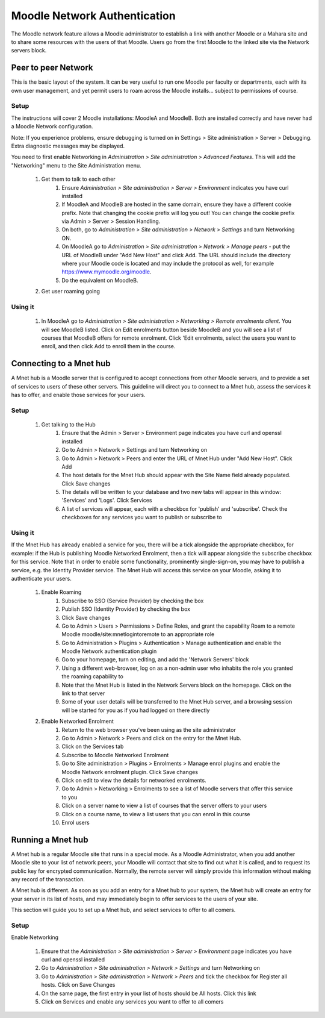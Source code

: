 .. _mnet:

Moodle Network Authentication
==============================
The Moodle network feature allows a Moodle administrator to establish a link with another Moodle or a Mahara site and to share some resources with the users of that Moodle. Users go from the first Moodle to the linked site via the Network servers block. 

.. image:: _images/networkserver_block.png

Peer to peer Network
----------------------
This is the basic layout of the system. It can be very useful to run one Moodle per faculty or departments, each with its own user management, and yet permit users to roam across the Moodle installs... subject to permissions of course.

Setup
^^^^^^
The instructions will cover 2 Moodle installations: MoodleA and MoodleB. Both are installed correctly and have never had a Moodle Network configuration.

Note: If you experience problems, ensure debugging is turned on in Settings > Site administration > Server > Debugging. Extra diagnostic messages may be displayed.

You need to first enable Networking in *Administration > Site administration > Advanced Features*. This will add the "Networking" menu to the Site Administration menu. 

  1. Get them to talk to each other
        1. Ensure *Administration > Site administration > Server > Environment* indicates you have curl installed
        2. If MoodleA and MoodleB are hosted in the same domain, ensure they have a different cookie prefix. Note that changing the cookie prefix will log you out! You can change the cookie prefix via Admin > Server > Session Handling.
        3. On both, go to *Administration > Site administration > Network > Settings* and turn Networking ON.
        4. On MoodleA go to *Administration > Site administration > Network > Manage peers* - put the URL of MoodleB under "Add New Host" and click Add. The URL should include the directory where your Moodle code is located and may include the protocol as well, for example https://www.mymoodle.org/moodle.
        5. Do the equivalent on MoodleB. 
  2. Get user roaming going
  
.. image:: _images/networkserver_block.png
  
        1. (Although discussion exists about removing this setting, it is still required as of 2.0.1) [1] ). On both servers:
            a. Go to *Administration > Site administration > Plugins > Authentication > Manage authentication*. Enable MNet Authentication by clicking the 'enable' icon. 
        2. On MoodleA go to *Administration > Site administration > Networking > (Manage) Peers*, click on 'MoodleB', and click on the 'Services' tab. Enable SSO-IDP (SSO Identity Provider) publish and subscribe, and SSO-SP (SSO Service Provider) publish and subscribe.
        3. Do the equivalent on MoodleB. (By both publishing and subscribing you allow users to move freely between the two servers. By only publishing or subscribing between servers you create a one way traversal)
        4. On both, go to *Administration> Site administration > Users > Permissions > Define Roles*, only roles that have "Roam to a remote Moodle moodle/site:mnetlogintoremote" will be allowed to roam. Grant the privilege as appropriate.
            a. eg. enabling for Authenticated user allows any authenticated user to roam between servers. 
        5. On both servers, go to the homepage, and add the 'Network Servers' block.
        6. To test, it is recommended to use a different browser (even on a different machine) that is logged in to neither. Login to MoodleA with a non-administrator account that has the permissions to roam. You should see the Network Servers block, and clicking on it you should go to MoodleB with a newly autocreated account. 
  3. Get remote enrolments going -- this is optional. It allows an administrator of MoodleB to enrol users that are "native" to MoodleB in remote courses in MoodleA, and viceversa.
        1. On both, go to *Administration > Site administration > Plugins > Enrolments > Manage enrol plugins* and enable Moodle Network enrolment plugin (click Save). Click on 'Edit' and enable 'allow_allcourses' or select some courses or categories to be remotely enrolled.
        2. On the server you want to receive enrolments:
            1. Go to *Administration > Site administration > Plugins > Enrolments > Manage enrol plugins*. Enable MNet remote enrolments by clicking the 'enable' icon.
        3. On MoodleA go to *Administration > Site administration > Network > Peers*, click on 'MoodleB', and click on the 'Services' tab. Enable Enrolment publish and/or subscribe.
        4. Do the equivalent on MoodleB.
        5. On every course you want to allow enrolments into:
            1. Enter course and go to *Administration > Course administration > Users > Enrolment methods*.
            2. From Add method drop-down select MNet remote enrolments
            3. On the new screen select the Remote host you want to allow enrolments from, the Role for the enrolled users, and click save. (Note: you can only add a single MNet remote enrolments method per course.) 
            
Using it
^^^^^^^^^^
  1. In MoodleA go to *Administration > Site administration > Networking > Remote enrolments client*. You will see MoodleB listed. Click on Edit enrolments button beside MoodleB and you will see a list of courses that MoodleB offers for remote enrolment. Click 'Edit enrolments, select the users you want to enroll, and then click Add to enroll them in the course. 


Connecting to a Mnet hub
--------------------------
A Mnet hub is a Moodle server that is configured to accept connections from other Moodle servers, and to provide a set of services to users of these other servers. This guideline will direct you to connect to a Mnet hub, assess the services it has to offer, and enable those services for your users. 

Setup
^^^^^^

  1. Get talking to the Hub
        1. Ensure that the Admin > Server > Environment page indicates you have curl and openssl installed
        2. Go to Admin > Network > Settings and turn Networking on
        3. Go to Admin > Network > Peers and enter the URL of Mnet Hub under "Add New Host". Click Add
        4. The host details for the Mnet Hub should appear with the Site Name field already populated. Click Save changes
        5. The details will be written to your database and two new tabs will appear in this window: 'Services' and 'Logs'. Click Services
        6. A list of services will appear, each with a checkbox for 'publish' and 'subscribe'. Check the checkboxes for any services you want to publish or subscribe to 

Using it
^^^^^^^^^
If the Mnet Hub has already enabled a service for you, there will be a tick alongside the appropriate checkbox, for example: if the Hub is publishing Moodle Networked Enrolment, then a tick will appear alongside the subscribe checkbox for this service. Note that in order to enable some functionality, prominently single-sign-on, you may have to publish a service, e.g. the Identity Provider service. The Mnet Hub will access this service on your Moodle, asking it to authenticate your users. 

  1. Enable Roaming
        1. Subscribe to SSO (Service Provider) by checking the box
        2. Publish SSO (Identity Provider) by checking the box
        3. Click Save changes
        4. Go to Admin > Users > Permissions > Define Roles, and grant the capability Roam to a remote Moodle moodle/site:mnetlogintoremote to an appropriate role
        5. Go to Administration > Plugins > Authentication > Manage authentication and enable the Moodle Network authentication plugin
        6. Go to your homepage, turn on editing, and add the 'Network Servers' block
        7. Using a different web-browser, log on as a non-admin user who inhabits the role you granted the roaming capability to
        8. Note that the Mnet Hub is listed in the Network Servers block on the homepage. Click on the link to that server
        9. Some of your user details will be transferred to the Mnet Hub server, and a browsing session will be started for you as if you had logged on there directly 
 
  2. Enable Networked Enrolment
        1. Return to the web browser you've been using as the site administrator
        2. Go to Admin > Network > Peers and click on the entry for the Mnet Hub.
        3. Click on the Services tab
        4. Subscribe to Moodle Networked Enrolment
        5. Go to Site administration > Plugins > Enrolments > Manage enrol plugins and enable the Moodle Network enrolment plugin. Click Save changes
        6. Click on edit to view the details for networked enrolments.
        7. Go to Admin > Networking > Enrolments to see a list of Moodle servers that offer this service to you
        8. Click on a server name to view a list of courses that the server offers to your users
        9. Click on a course name, to view a list users that you can enrol in this course
        10. Enrol users
        
        
Running a Mnet hub
--------------------
A Mnet hub is a regular Moodle site that runs in a special mode. As a Moodle Administrator, when you add another Moodle site to your list of network peers, your Moodle will contact that site to find out what it is called, and to request its public key for encrypted communication. Normally, the remote server will simply provide this information without making any record of the transaction.

A Mnet hub is different. As soon as you add an entry for a Mnet hub to your system, the Mnet hub will create an entry for your server in its list of hosts, and may immediately begin to offer services to the users of your site.

This section will guide you to set up a Mnet hub, and select services to offer to all comers. 

Setup
^^^^^^^
Enable Networking

    1. Ensure that the *Administration > Site administration > Server > Environment* page indicates you have curl and openssl installed
    2. Go to *Administration > Site administration > Network > Settings* and turn Networking on
    3. Go to *Administration > Site administration > Network > Peers* and tick the checkbox for Register all hosts. Click on Save Changes
    4. On the same page, the first entry in your list of hosts should be All hosts. Click this link
    5. Click on Services and enable any services you want to offer to all comers 
        
        














